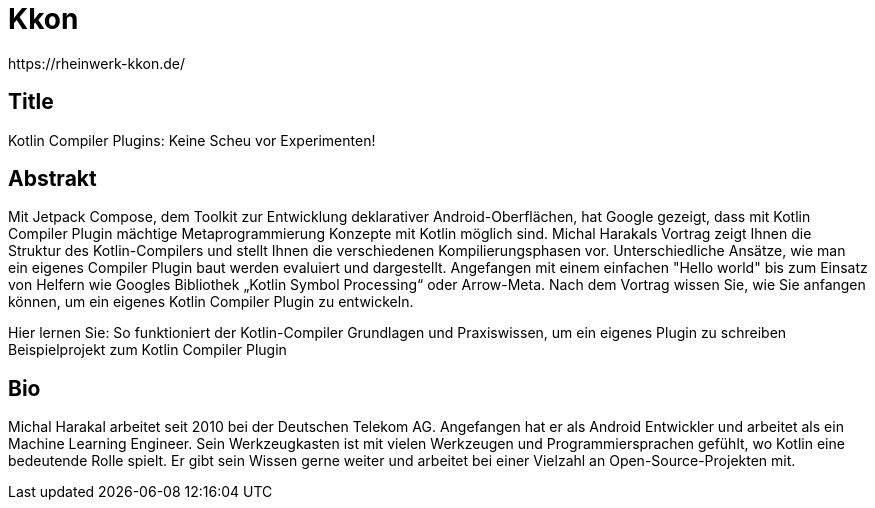 = Kkon
https://rheinwerk-kkon.de/

== Title 

Kotlin Compiler Plugins: Keine Scheu vor Experimenten!

== Abstrakt

Mit Jetpack Compose, dem Toolkit zur Entwicklung deklarativer Android-Oberflächen, hat Google gezeigt, dass mit Kotlin Compiler Plugin mächtige Metaprogrammierung Konzepte mit Kotlin möglich sind.
Michal Harakals Vortrag zeigt Ihnen die Struktur des Kotlin-Compilers und stellt Ihnen die verschiedenen Kompilierungsphasen vor. Unterschiedliche Ansätze, wie man ein eigenes Compiler Plugin baut werden evaluiert und dargestellt. Angefangen mit einem einfachen "Hello world" bis zum Einsatz von Helfern wie Googles Bibliothek „Kotlin Symbol Processing“ oder Arrow-Meta. Nach dem Vortrag wissen Sie, wie Sie anfangen können, um ein eigenes Kotlin Compiler Plugin zu entwickeln.

Hier lernen Sie:
So funktioniert der Kotlin-Compiler
Grundlagen und Praxiswissen, um ein eigenes Plugin zu schreiben
Beispielprojekt zum Kotlin Compiler Plugin


== Bio
Michal Harakal arbeitet seit 2010 bei der Deutschen Telekom AG. Angefangen hat er als Android Entwickler und arbeitet als ein Machine Learning Engineer. Sein Werkzeugkasten ist mit vielen Werkzeugen und Programmiersprachen gefühlt, wo Kotlin eine bedeutende Rolle spielt. Er gibt sein Wissen gerne weiter und arbeitet bei einer Vielzahl an Open-Source-Projekten mit.
